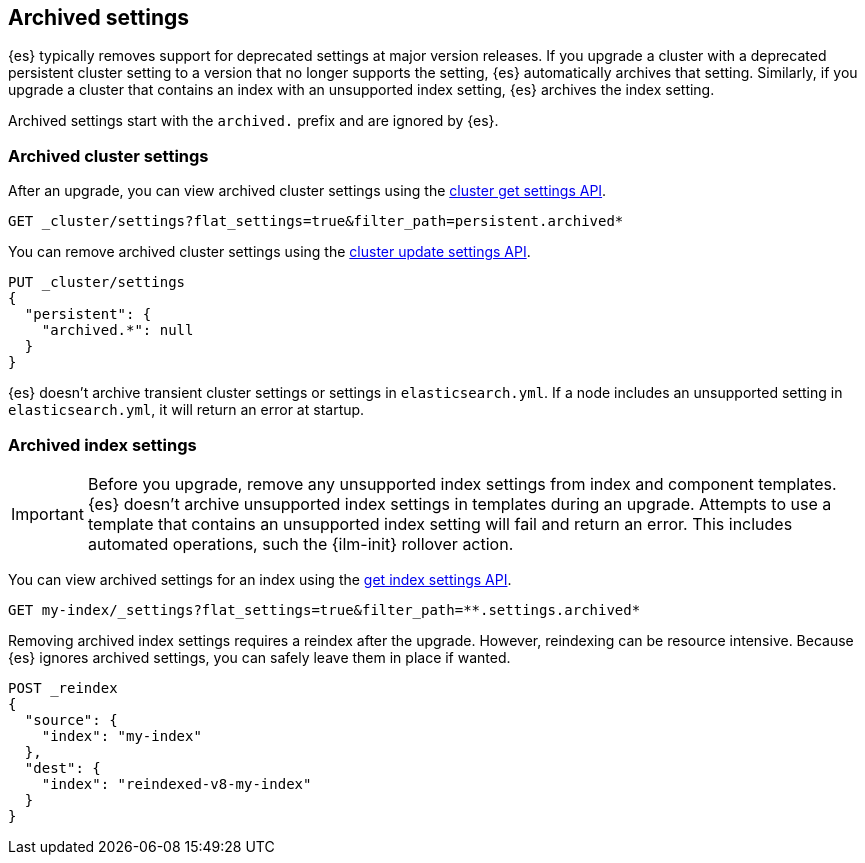 [discrete]
[[archived-settings]]
== Archived settings

{es} typically removes support for deprecated settings at major version
releases. If you upgrade a cluster with a deprecated persistent cluster setting
to a version that no longer supports the setting, {es} automatically archives
that setting. Similarly, if you upgrade a cluster that contains an index with an
unsupported index setting, {es} archives the index setting.

Archived settings start with the `archived.` prefix and are ignored by {es}.

[discrete]
[[archived-cluster-settings]]
=== Archived cluster settings

After an upgrade, you can view archived cluster settings using the
<<cluster-get-settings,cluster get settings API>>.

[source,console]
----
GET _cluster/settings?flat_settings=true&filter_path=persistent.archived*
----

You can remove archived cluster settings using the
<<cluster-update-settings,cluster update settings API>>.

[source,console]
----
PUT _cluster/settings
{
  "persistent": {
    "archived.*": null
  }
}
----

{es} doesn't archive transient cluster settings or settings in
`elasticsearch.yml`. If a node includes an unsupported setting in
`elasticsearch.yml`, it will return an error at startup.

[discrete]
[[archived-index-settings]]
=== Archived index settings

IMPORTANT: Before you upgrade, remove any unsupported index settings from index
and component templates. {es} doesn't archive unsupported index settings in
templates during an upgrade. Attempts to use a template that contains an
unsupported index setting will fail and return an error. This includes automated
operations, such the {ilm-init} rollover action.

You can view archived settings for an index using the <<indices-get-settings,get
index settings API>>.

[source,console]
----
GET my-index/_settings?flat_settings=true&filter_path=**.settings.archived*
----
// TEST[s/^/PUT my-index\n/]

Removing archived index settings requires a reindex after the upgrade. However,
reindexing can be resource intensive. Because {es} ignores archived settings,
you can safely leave them in place if wanted.

[source,console]
----
POST _reindex
{
  "source": {
    "index": "my-index"
  },
  "dest": {
    "index": "reindexed-v8-my-index"
  }
}
----
// TEST[s/^/PUT my-index\n/]